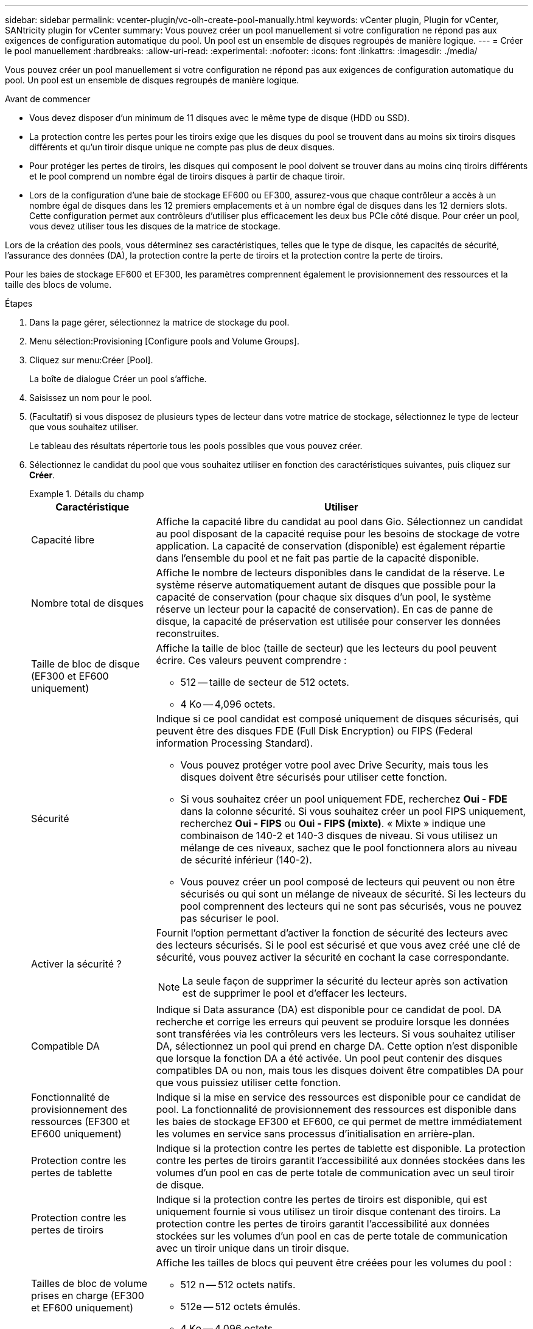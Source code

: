 ---
sidebar: sidebar 
permalink: vcenter-plugin/vc-olh-create-pool-manually.html 
keywords: vCenter plugin, Plugin for vCenter, SANtricity plugin for vCenter 
summary: Vous pouvez créer un pool manuellement si votre configuration ne répond pas aux exigences de configuration automatique du pool. Un pool est un ensemble de disques regroupés de manière logique. 
---
= Créer le pool manuellement
:hardbreaks:
:allow-uri-read: 
:experimental: 
:nofooter: 
:icons: font
:linkattrs: 
:imagesdir: ./media/


[role="lead"]
Vous pouvez créer un pool manuellement si votre configuration ne répond pas aux exigences de configuration automatique du pool. Un pool est un ensemble de disques regroupés de manière logique.

.Avant de commencer
* Vous devez disposer d'un minimum de 11 disques avec le même type de disque (HDD ou SSD).
* La protection contre les pertes pour les tiroirs exige que les disques du pool se trouvent dans au moins six tiroirs disques différents et qu'un tiroir disque unique ne compte pas plus de deux disques.
* Pour protéger les pertes de tiroirs, les disques qui composent le pool doivent se trouver dans au moins cinq tiroirs différents et le pool comprend un nombre égal de tiroirs disques à partir de chaque tiroir.
* Lors de la configuration d'une baie de stockage EF600 ou EF300, assurez-vous que chaque contrôleur a accès à un nombre égal de disques dans les 12 premiers emplacements et à un nombre égal de disques dans les 12 derniers slots. Cette configuration permet aux contrôleurs d'utiliser plus efficacement les deux bus PCIe côté disque. Pour créer un pool, vous devez utiliser tous les disques de la matrice de stockage.


Lors de la création des pools, vous déterminez ses caractéristiques, telles que le type de disque, les capacités de sécurité, l'assurance des données (DA), la protection contre la perte de tiroirs et la protection contre la perte de tiroirs.

Pour les baies de stockage EF600 et EF300, les paramètres comprennent également le provisionnement des ressources et la taille des blocs de volume.

.Étapes
. Dans la page gérer, sélectionnez la matrice de stockage du pool.
. Menu sélection:Provisioning [Configure pools and Volume Groups].
. Cliquez sur menu:Créer [Pool].
+
La boîte de dialogue Créer un pool s'affiche.

. Saisissez un nom pour le pool.
. (Facultatif) si vous disposez de plusieurs types de lecteur dans votre matrice de stockage, sélectionnez le type de lecteur que vous souhaitez utiliser.
+
Le tableau des résultats répertorie tous les pools possibles que vous pouvez créer.

. Sélectionnez le candidat du pool que vous souhaitez utiliser en fonction des caractéristiques suivantes, puis cliquez sur *Créer*.
+
.Détails du champ
====
[cols="25h,~"]
|===
| Caractéristique | Utiliser 


 a| 
Capacité libre
 a| 
Affiche la capacité libre du candidat au pool dans Gio. Sélectionnez un candidat au pool disposant de la capacité requise pour les besoins de stockage de votre application. La capacité de conservation (disponible) est également répartie dans l'ensemble du pool et ne fait pas partie de la capacité disponible.



 a| 
Nombre total de disques
 a| 
Affiche le nombre de lecteurs disponibles dans le candidat de la réserve. Le système réserve automatiquement autant de disques que possible pour la capacité de conservation (pour chaque six disques d'un pool, le système réserve un lecteur pour la capacité de conservation). En cas de panne de disque, la capacité de préservation est utilisée pour conserver les données reconstruites.



 a| 
Taille de bloc de disque (EF300 et EF600 uniquement)
 a| 
Affiche la taille de bloc (taille de secteur) que les lecteurs du pool peuvent écrire. Ces valeurs peuvent comprendre :

** 512 -- taille de secteur de 512 octets.
** 4 Ko -- 4,096 octets.




 a| 
Sécurité
 a| 
Indique si ce pool candidat est composé uniquement de disques sécurisés, qui peuvent être des disques FDE (Full Disk Encryption) ou FIPS (Federal information Processing Standard).

** Vous pouvez protéger votre pool avec Drive Security, mais tous les disques doivent être sécurisés pour utiliser cette fonction.
** Si vous souhaitez créer un pool uniquement FDE, recherchez *Oui - FDE* dans la colonne sécurité. Si vous souhaitez créer un pool FIPS uniquement, recherchez *Oui - FIPS* ou *Oui - FIPS (mixte)*. « Mixte » indique une combinaison de 140-2 et 140-3 disques de niveau. Si vous utilisez un mélange de ces niveaux, sachez que le pool fonctionnera alors au niveau de sécurité inférieur (140-2).
** Vous pouvez créer un pool composé de lecteurs qui peuvent ou non être sécurisés ou qui sont un mélange de niveaux de sécurité. Si les lecteurs du pool comprennent des lecteurs qui ne sont pas sécurisés, vous ne pouvez pas sécuriser le pool.




 a| 
Activer la sécurité ?
 a| 
Fournit l'option permettant d'activer la fonction de sécurité des lecteurs avec des lecteurs sécurisés. Si le pool est sécurisé et que vous avez créé une clé de sécurité, vous pouvez activer la sécurité en cochant la case correspondante.


NOTE: La seule façon de supprimer la sécurité du lecteur après son activation est de supprimer le pool et d'effacer les lecteurs.



 a| 
Compatible DA
 a| 
Indique si Data assurance (DA) est disponible pour ce candidat de pool. DA recherche et corrige les erreurs qui peuvent se produire lorsque les données sont transférées via les contrôleurs vers les lecteurs. Si vous souhaitez utiliser DA, sélectionnez un pool qui prend en charge DA. Cette option n'est disponible que lorsque la fonction DA a été activée. Un pool peut contenir des disques compatibles DA ou non, mais tous les disques doivent être compatibles DA pour que vous puissiez utiliser cette fonction.



 a| 
Fonctionnalité de provisionnement des ressources (EF300 et EF600 uniquement)
 a| 
Indique si la mise en service des ressources est disponible pour ce candidat de pool. La fonctionnalité de provisionnement des ressources est disponible dans les baies de stockage EF300 et EF600, ce qui permet de mettre immédiatement les volumes en service sans processus d'initialisation en arrière-plan.



 a| 
Protection contre les pertes de tablette
 a| 
Indique si la protection contre les pertes de tablette est disponible. La protection contre les pertes de tiroirs garantit l'accessibilité aux données stockées dans les volumes d'un pool en cas de perte totale de communication avec un seul tiroir de disque.



 a| 
Protection contre les pertes de tiroirs
 a| 
Indique si la protection contre les pertes de tiroirs est disponible, qui est uniquement fournie si vous utilisez un tiroir disque contenant des tiroirs. La protection contre les pertes de tiroirs garantit l'accessibilité aux données stockées sur les volumes d'un pool en cas de perte totale de communication avec un tiroir unique dans un tiroir disque.



 a| 
Tailles de bloc de volume prises en charge (EF300 et EF600 uniquement)
 a| 
Affiche les tailles de blocs qui peuvent être créées pour les volumes du pool :

** 512 n -- 512 octets natifs.
** 512e -- 512 octets émulés.
** 4 Ko -- 4,096 octets.


|===
====

